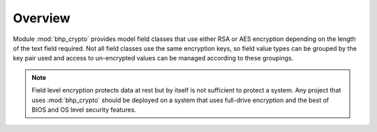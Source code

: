 Overview
========   

Module :mod:`bhp_crypto` provides model field classes that use either RSA or AES encryption depending 
on the length of the text field required. Not all field classes use the same encryption keys, so 
field value types can be grouped by the key pair used and access to un-encrypted values can be managed 
according to these groupings.

.. note:: Field level encryption protects data at rest but by itself is not sufficient to protect a system. Any project that uses :mod:`bhp_crypto` should be deployed on a system that uses full-drive encryption and the best of BIOS and OS level security features. 